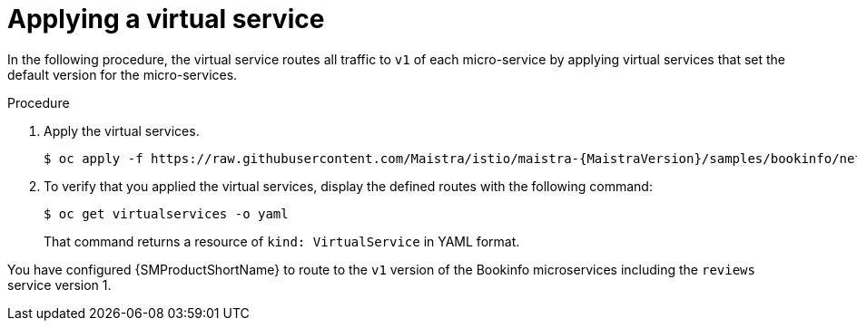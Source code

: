 :_mod-docs-content-type: PROCEDURE
[id="ossm-routing-bookinfo-applying_{context}"]
= Applying a virtual service

In the following procedure, the virtual service routes all traffic to `v1` of each micro-service by applying virtual services that set the default version for the micro-services.

.Procedure

. Apply the virtual services.
+
[source,bash,subs="attributes"]
----
$ oc apply -f https://raw.githubusercontent.com/Maistra/istio/maistra-{MaistraVersion}/samples/bookinfo/networking/virtual-service-all-v1.yaml
----

. To verify that you applied the virtual services, display the defined routes with the following command:
+
[source,terminal]
----
$ oc get virtualservices -o yaml
----
+
That command returns a resource of `kind: VirtualService` in YAML format.

You have configured {SMProductShortName} to route to the `v1` version of the Bookinfo microservices including the `reviews` service version 1.

